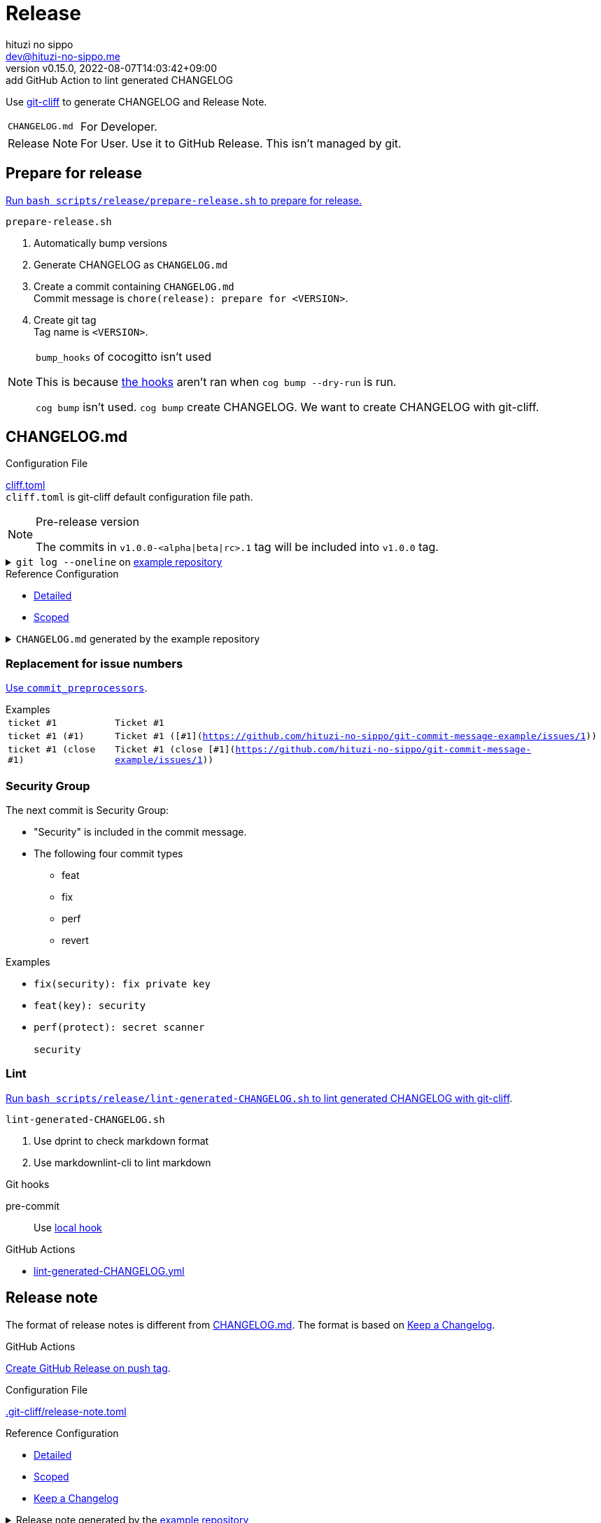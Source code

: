 = Release
:author: hituzi no sippo
:email: dev@hituzi-no-sippo.me
:revnumber: v0.15.0
:revdate: 2022-08-07T14:03:42+09:00
:revremark: add GitHub Action to lint generated CHANGELOG
:description: Release
:copyright: Copyright (C) 2022 {author}
// Custom Attributes
:creation_date: 2022-07-14T16:37:15+09:00
:github_url: https://github.com
:root_directory: ../../..
:pre_commit_config_file: {root_directory}/.pre-commit-config.yaml
:workflows_directory: {root_directory}/.github/workflows

:git_cliff_url: {github_url}/orhun/git-cliff
Use link:{git_cliff_url}[git-cliff^] to generate CHANGELOG and Release Note.

[horizontal]
`CHANGELOG.md`::
  For Developer.
Release Note::
  For User. Use it to GitHub Release. This isn't managed by git.

:cocogitto_url: https://docs.cocogitto.io
:cocogitto_guide_url: {cocogitto_url}/guide
== Prepare for release

:release_scripts_directory: scripts/release
:prepare_release_shell_path: {release_scripts_directory}/prepare-release.sh
link:{root_directory}/{prepare_release_shell_path}[
Run `bash {prepare_release_shell_path}` to prepare for release.^]

.`prepare-release.sh`
. Automatically bump versions
. Generate CHANGELOG as `CHANGELOG.md`
. Create a commit containing `CHANGELOG.md` +
  Commit message is `chore(release): prepare for <VERSION>`.
. Create git tag +
  Tag name is `<VERSION>`.

[NOTE]
.`bump_hooks` of cocogitto isn't used
====
This is because link:{cocogitto_guide_url}/#bump-hooks[
the hooks^] aren't ran when `cog bump --dry-run` is run.

`cog bump` isn't used. `cog bump` create CHANGELOG.
We want to create CHANGELOG with git-cliff.
====

:git_cliff_main_url: {git_cliff_url}/blob/main
:detailed_config_link: link:{git_cliff_main_url}/examples/detailed.toml[Detailed^]
:scoped_config_link: link:{git_cliff_main_url}/examples/scoped.toml[Scoped^]
[[changelog]]
== CHANGELOG.md

.Configuration File
link:{root_directory}/cliff.toml[cliff.toml^] +
`cliff.toml` is git-cliff default configuration file path.

[NOTE]
.Pre-release version
====
The commits in `v1.0.0-<alpha|beta|rc>.1` tag
will be included into `v1.0.0` tag.
====

[[example_repository]]
:example_repository_link: {github_url}/hituzi-no-sippo/git-commit-message-example[example repository^]
.`git log --oneline` on {example_repository_link}
[%collapsible]
====
....
075b361 (HEAD -> main, tag: v3.0.0) feat(cache)!: ticket #1 (close #1)
91b9c7e feat: commit without scope
e81dc0f docs(security): update README.md
667fc06 perf(protect): secret scanner
14d63f4 fix(security): fix private key
e3a302a feat(key): security
a5b5fb9 revert(db): revert type commit
5618fa9 Revert "perf(db): perf type commit"
e78e52c perf(db): perf type commit
a040c01 build(make): build type commit
d4845ff ci(github-actions): ci commit type
522e919 style(editorconfig): style type commit
1964c27 test(busted): test type commit
7c6e6a0 (tag: v2.0.0) fix(cache): fix cache
f3db6b6 (tag: v2.0.0-beta.2) fix(config): fix config
40b63c3 (tag: v2.0.0-beta.1) feat(cache): use cache
afcd867 feat(config): set config
6d5b4a4 (tag: v1.0.1) docs(README): fix URL in README
4ff1c14 docs(README): add GitHub URL
0ca6b57 docs(README): remove links
31de64f docs(README): change links
70d7fc3 docs(README): add links
6cd7552 docs(README): delete url
a030778 docs(README): fix url
1b43357 docs(README): add url
626b2e9 docs(README): fix typo
72f5018 docs(README): documentation commit type
0a68b60 chore(release): chore type commit
2ea0dfc refactor(parser): refactor type commit
e5c28ce (tag: v1.0.0) fix(parser)!: fix parser
dfc5ce7 feat(parser): add ability to parse arrays
c05ada7 docs(project): add README.md
60da335 Initial commit
....
====

.Reference Configuration
* {detailed_config_link}
* {scoped_config_link}

.`CHANGELOG.md` generated by the example repository
[%collapsible]
====
.Version
[horizontal]
git-cliff:: v1.1.2

.`git-cliff`
[source, Markdown]
----
# Changelog

All notable changes to this project will be documented in this file.

## [3.0.0] - 2023-01-21

[v2.0.0](7c6e6a03168761c19ee366d5031193aee3c87622)...[v3.0.0](075b361bedd727b75fa1b6460f31895449e049c3)

### Breaking Change

#### Features

##### Cache

- Ticket #1 (close [#1](https://github.com/hituzi-no-sippo/git-commit-message-example/issues/1)) ([075b361bedd727b75fa1b6460f31895449e049c3](https://github.com/hituzi-no-sippo/git-commit-message-example/commit/075b361bedd727b75fa1b6460f31895449e049c3))

### CI

#### Github Actions

- Ci commit type ([d4845ff893e6f1cd02eba41fab5eb57b6383bd07](https://github.com/hituzi-no-sippo/git-commit-message-example/commit/d4845ff893e6f1cd02eba41fab5eb57b6383bd07))

### Documentation

#### Security

- Update README.md ([e81dc0fa31acf2674b2d8bfd7816cde254ccfdc7](https://github.com/hituzi-no-sippo/git-commit-message-example/commit/e81dc0fa31acf2674b2d8bfd7816cde254ccfdc7))

### Features

### Performance

#### Db

- Perf type commit ([e78e52cd0f09a505085f7253ca969b72f8dd02b5](https://github.com/hituzi-no-sippo/git-commit-message-example/commit/e78e52cd0f09a505085f7253ca969b72f8dd02b5))

### Security

#### Key

- Security ([e3a302aabbf245ec43b0ebfbd4d0350760691a31](https://github.com/hituzi-no-sippo/git-commit-message-example/commit/e3a302aabbf245ec43b0ebfbd4d0350760691a31))

#### Protect

- Secret scanner ([667fc068a86e9bf369e9613cb5c6988bbb39b2ff](https://github.com/hituzi-no-sippo/git-commit-message-example/commit/667fc068a86e9bf369e9613cb5c6988bbb39b2ff))

#### Security

- Fix private key ([14d63f4007f312da676eabfc1ebe2b81114e8d97](https://github.com/hituzi-no-sippo/git-commit-message-example/commit/14d63f4007f312da676eabfc1ebe2b81114e8d97))

### Styling

#### Editorconfig

- Style type commit ([522e9191e1d867bddb37d58d46bed3c650f2a39f](https://github.com/hituzi-no-sippo/git-commit-message-example/commit/522e9191e1d867bddb37d58d46bed3c650f2a39f))

### Testing

#### Busted

- Test type commit ([1964c274ac9182143d90960133293cdcd9958e0d](https://github.com/hituzi-no-sippo/git-commit-message-example/commit/1964c274ac9182143d90960133293cdcd9958e0d))

### Build

#### Make

- Build type commit ([a040c0117f743a26c5d6f1625bc7dc8913a06c66](https://github.com/hituzi-no-sippo/git-commit-message-example/commit/a040c0117f743a26c5d6f1625bc7dc8913a06c66))

### Revert

#### Db

- Revert type commit ([a5b5fb937a9f273d892c32ea861bcb21f99d2084](https://github.com/hituzi-no-sippo/git-commit-message-example/commit/a5b5fb937a9f273d892c32ea861bcb21f99d2084))

## [2.0.0] - 2023-01-21

[v1.0.1](6d5b4a4e3bf6471e31aba75b5779baa0d616da89)...[v2.0.0](7c6e6a03168761c19ee366d5031193aee3c87622)

### Bug Fixes

#### Cache

- Fix cache ([7c6e6a03168761c19ee366d5031193aee3c87622](https://github.com/hituzi-no-sippo/git-commit-message-example/commit/7c6e6a03168761c19ee366d5031193aee3c87622))

#### Config

- Fix config ([f3db6b6c665fe96e681380f6f8fee1f0b91a4ee0](https://github.com/hituzi-no-sippo/git-commit-message-example/commit/f3db6b6c665fe96e681380f6f8fee1f0b91a4ee0))

### Features

#### Cache

- Use cache ([40b63c323d150537f22a274dc4de763780248712](https://github.com/hituzi-no-sippo/git-commit-message-example/commit/40b63c323d150537f22a274dc4de763780248712))

#### Config

- Set config ([afcd8672ecefb8d6cb361dcc273da466b20e6c96](https://github.com/hituzi-no-sippo/git-commit-message-example/commit/afcd8672ecefb8d6cb361dcc273da466b20e6c96))

## [1.0.1] - 2023-01-21

[v1.0.0](e5c28ce66952a7564e168b1f7241bb5edcb60629)...[v1.0.1](6d5b4a4e3bf6471e31aba75b5779baa0d616da89)

### Documentation

#### README

- Documentation commit type ([72f5018e14c9366c09417e30b77f06e64e9f594f](https://github.com/hituzi-no-sippo/git-commit-message-example/commit/72f5018e14c9366c09417e30b77f06e64e9f594f))
- Fix typo ([626b2e9daaa98ec9b780f4252b882f848566af8a](https://github.com/hituzi-no-sippo/git-commit-message-example/commit/626b2e9daaa98ec9b780f4252b882f848566af8a))
- Add url ([1b43357835a690584609f55c8795ef9265a8f71d](https://github.com/hituzi-no-sippo/git-commit-message-example/commit/1b43357835a690584609f55c8795ef9265a8f71d))
- Fix url ([a030778a79ab672f26c7dfa8ae5e02848a3ddac5](https://github.com/hituzi-no-sippo/git-commit-message-example/commit/a030778a79ab672f26c7dfa8ae5e02848a3ddac5))
- Delete url ([6cd75521bb4b16737c66bbb6a183606a10658c09](https://github.com/hituzi-no-sippo/git-commit-message-example/commit/6cd75521bb4b16737c66bbb6a183606a10658c09))
- Add links ([70d7fc3b971a10b3217b2c712c30e4e822ac4332](https://github.com/hituzi-no-sippo/git-commit-message-example/commit/70d7fc3b971a10b3217b2c712c30e4e822ac4332))
- Change links ([31de64f598bccb74e8a5381d9e381f83969e64cd](https://github.com/hituzi-no-sippo/git-commit-message-example/commit/31de64f598bccb74e8a5381d9e381f83969e64cd))
- Remove links ([0ca6b576d8a316bde3d0fae6dc616fb9dbde4447](https://github.com/hituzi-no-sippo/git-commit-message-example/commit/0ca6b576d8a316bde3d0fae6dc616fb9dbde4447))
- Add GitHub URL ([4ff1c140513356f13458df0c8347c831bb5f16d6](https://github.com/hituzi-no-sippo/git-commit-message-example/commit/4ff1c140513356f13458df0c8347c831bb5f16d6))
- Fix URL in README ([6d5b4a4e3bf6471e31aba75b5779baa0d616da89](https://github.com/hituzi-no-sippo/git-commit-message-example/commit/6d5b4a4e3bf6471e31aba75b5779baa0d616da89))

### Miscellaneous Tasks

#### Release

- Chore type commit ([0a68b60494050158adb96272f276d8e4bafb7348](https://github.com/hituzi-no-sippo/git-commit-message-example/commit/0a68b60494050158adb96272f276d8e4bafb7348))

### Refactor

#### Parser

- Refactor type commit ([2ea0dfc9d1b42399517f6d531a00ae6c51b5ee54](https://github.com/hituzi-no-sippo/git-commit-message-example/commit/2ea0dfc9d1b42399517f6d531a00ae6c51b5ee54))

## [1.0.0] - 2023-01-21

### Breaking Change

#### Bug Fixes

##### Parser

- Fix parser ([e5c28ce66952a7564e168b1f7241bb5edcb60629](https://github.com/hituzi-no-sippo/git-commit-message-example/commit/e5c28ce66952a7564e168b1f7241bb5edcb60629))

### Documentation

#### Project

- Add README.md ([c05ada78abe10f3d123df1f981267ec4253555e7](https://github.com/hituzi-no-sippo/git-commit-message-example/commit/c05ada78abe10f3d123df1f981267ec4253555e7))

### Features

#### Parser

- Add ability to parse arrays ([dfc5ce7c41c6bfe63408f28e8da91badb5f24eb7](https://github.com/hituzi-no-sippo/git-commit-message-example/commit/dfc5ce7c41c6bfe63408f28e8da91badb5f24eb7))

<!-- generated by git-cliff -->
----
====

=== Replacement for issue numbers

link:{git_cliff_url}#commit_preprocessors[
Use `commit_preprocessors`^].

:git_commit_message_example_issues_url: {github_url}/hituzi-no-sippo/git-commit-message-example/issues
.Examples
[horizontal]
`ticket #1`:: `Ticket #1`
`ticket #1 (#1)`:: `Ticket #1 ([#1]({git_commit_message_example_issues_url}/1))`
`ticket #1 (close #1)`:: `Ticket #1 (close [#1]({git_commit_message_example_issues_url}/1))`

=== Security Group

The next commit is Security Group:

* "Security" is included in the commit message.
* The following four commit types
** feat
** fix
** perf
** revert

.Examples
* `fix(security): fix private key`
* `feat(key): security`
* {empty}
+
....
perf(protect): secret scanner

security
....

=== Lint

:lint_generated_CHANGELOG_shell_path: scripts/release/lint-generated-CHANGELOG.sh
link:{root_directory}/{lint_generated_CHANGELOG_shell_path}[
Run `bash {lint_generated_CHANGELOG_shell_path}` to lint generated CHANGELOG
with git-cliff^].

.`lint-generated-CHANGELOG.sh`
. Use dprint to check markdown format
. Use markdownlint-cli to lint markdown

.Git hooks
pre-commit::
  Use link:{pre_commit_config_file}#:~:text=id%3A%20lint%2Dgenerated%2DCHANGELOG%2Dwith%2Dmarkdown%2Dlinter[
  local hook^]

:filename: lint-generated-CHANGELOG.yml
.GitHub Actions
* link:{workflows_directory}/{filename}[{filename}^]


== Release note

The format of release notes is different from xref:changelog[CHANGELOG.md].
The format is based on link:https://keepachangelog.com/en/1.0.0/[
Keep a Changelog^].

.GitHub Actions
link:{workflows_directory}/create-github-release.yml[
Create GitHub Release on push tag^].

:release_note_config_path: .git-cliff/release-note.toml
.Configuration File
link:{root_directory}/{release_note_config_path}[{release_note_config_path}^]

:keep_a_changelog_config_link: link:{git_cliff_main_url}/examples/keepachangelog.toml[Keep a Changelog^]
.Reference Configuration
* {detailed_config_link}
* {scoped_config_link}
* {keep_a_changelog_config_link}

:example_repository_xref: xref:example_repository[example repository]
.Release note generated by the {example_repository_xref}
[%collapsible]
====
.Version
[horizontal]
git-cliff:: v1.1.2

.`git-cliff --config {release_note_config_path}`
[source, Markdown]
----
# Changelog

All notable changes to this project will be documented in this file.

The format is based on [Keep a Changelog](https://keepachangelog.com/en/1.0.0/),
and this project adheres to [Semantic Versioning](https://semver.org/spec/v2.0.0.html).

## [3.0.0] - 2023-01-21

### Breaking Change

#### Changed

##### Cache

- Ticket #1 (close #1) (075b361bedd727b75fa1b6460f31895449e049c3)

### Changed

#### Db

- Perf type commit (e78e52cd0f09a505085f7253ca969b72f8dd02b5)
- Revert type commit (a5b5fb937a9f273d892c32ea861bcb21f99d2084)

#### Key

- Security (e3a302aabbf245ec43b0ebfbd4d0350760691a31)

#### Protect

- Secret scanner (667fc068a86e9bf369e9613cb5c6988bbb39b2ff)

### Documentation

#### Security

- Update README.md (e81dc0fa31acf2674b2d8bfd7816cde254ccfdc7)

### Fixed

#### Security

- Fix private key (14d63f4007f312da676eabfc1ebe2b81114e8d97)

## [2.0.0] - 2023-01-21

### Fixed

#### Cache

- Fix cache (7c6e6a03168761c19ee366d5031193aee3c87622)

## [2.0.0-beta.2] - 2023-01-21

### Fixed

#### Config

- Fix config (f3db6b6c665fe96e681380f6f8fee1f0b91a4ee0)

## [2.0.0-beta.1] - 2023-01-21

### Changed

#### Cache

- Use cache (40b63c323d150537f22a274dc4de763780248712)

#### Config

- Set config (afcd8672ecefb8d6cb361dcc273da466b20e6c96)

## [1.0.1] - 2023-01-21

### Documentation

#### README

- Documentation commit type (72f5018e14c9366c09417e30b77f06e64e9f594f)

## [1.0.0] - 2023-01-21

### Breaking Change

#### Fixed

##### Parser

- Fix parser (e5c28ce66952a7564e168b1f7241bb5edcb60629)

### Added

#### Parser

- Add ability to parse arrays (dfc5ce7c41c6bfe63408f28e8da91badb5f24eb7)

### Documentation

#### Project

- Add README.md (c05ada78abe10f3d123df1f981267ec4253555e7)

<!-- generated by git-cliff -->
----
====

=== Skip Commit

==== Commit Types

The following commit types aren't written :

* refactor
* style
* test
* ci
* build
* chore

==== Commit Message

Skip commit for document type that contain typos or URLs in message.

.Examples
* `docs(README): fix typo`
* `docs(README): add URLs`
* `docs(README): change url`
* `docs(README): remove GitHub links`
* `docs(README): delete link in README`


== Bump version

Bump version tool to using link:{cocogitto_url}[Cocogitto^].

.Configuration File
link:{root_directory}/cog.toml[cog.toml^]

=== Tag prefix

Tag prefix is `v`.
For examples `v0.1.0`, `v1.0.0`.

Set `tag_prefix = "v"` to configuration file for Cocogitto.
link:{cocogitto_guide_url}/#tag-prefix[
This is because Cocogitto has no prefix by default^],


'''

:author_link: link:https://github.com/hituzi-no-sippo[{author}^]
Copyright (C) 2022 {author_link}
